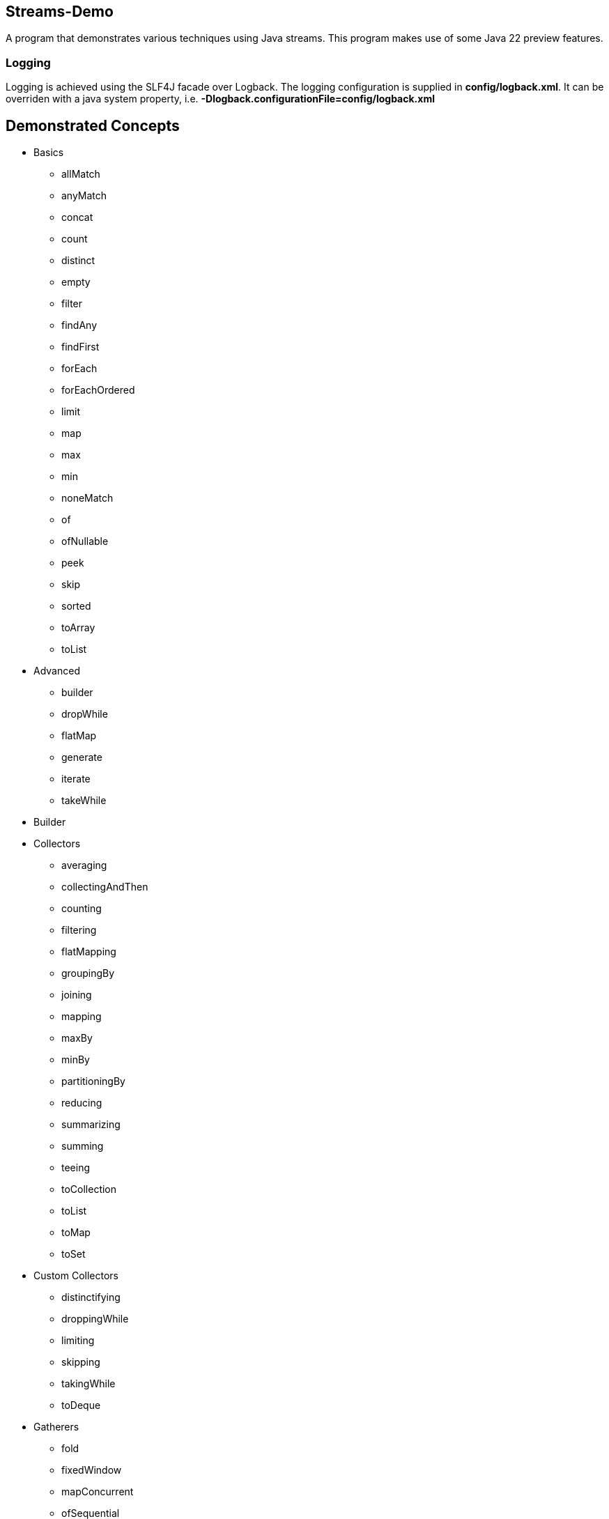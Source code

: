 Streams-Demo
------------

A program that demonstrates various techniques using Java streams. This program makes use of some Java 22 preview features.

Logging
~~~~~~~

Logging is achieved using the SLF4J facade over Logback. The logging configuration is supplied in *config/logback.xml*. It can be overriden with a java system property, i.e. *-Dlogback.configurationFile=config/logback.xml*

== Demonstrated Concepts

* Basics
  - allMatch
  - anyMatch
  - concat
  - count
  - distinct
  - empty
  - filter
  - findAny
  - findFirst
  - forEach
  - forEachOrdered
  - limit
  - map
  - max
  - min
  - noneMatch
  - of
  - ofNullable
  - peek
  - skip
  - sorted
  - toArray
  - toList
* Advanced
  - builder
  - dropWhile
  - flatMap
  - generate
  - iterate
  - takeWhile
* Builder
* Collectors
  - averaging
  - collectingAndThen
  - counting
  - filtering
  - flatMapping
  - groupingBy
  - joining
  - mapping
  - maxBy
  - minBy
  - partitioningBy
  - reducing
  - summarizing
  - summing
  - teeing
  - toCollection
  - toList
  - toMap
  - toSet
* Custom Collectors
  - distinctifying
  - droppingWhile
  - limiting
  - skipping
  - takingWhile
  - toDeque
* Gatherers
- fold
- fixedWindow
- mapConcurrent
- ofSequential
- scan
- slidingWindow

* Custom Gatherers
- distinctBy
- findFirst
- findLast
- gatherAndThen
- mapNotNull
- maxBy
- minBy
- reducingBy

* MapMulti
  - Filter and Map vs. MapMulti
  - FlatMap vs. MapMulti
  - Creating a method in a record that takes a consumer and is the input to MapMulti
  - Using MapMulti to map one input element to more than one output elements

* Reducing
  - Using only a binary operator
  - Using an identity and a binary operator
  - Using an identity, a bi-function, and a binary operator combiner

* Spliterators
  - characteristics
  - estimateSize
  - tryAdvance
  - trySplit

* Custom Spliterators
  - ListSpliterator
  - WordSpliterator

== Additional Features

* SLF4J extension features without org.slf4j.ext

Gradle JavaExec Tasks
~~~~~~~~~~~~~~~~~~~~~

[options="header"]
|=======================
|Task Name              |Application Invocation
|execute                |No arguments
|=======================

Current version: 0.11.0.
~~~~~~~~~~~~~~~~~~~~~~~~
